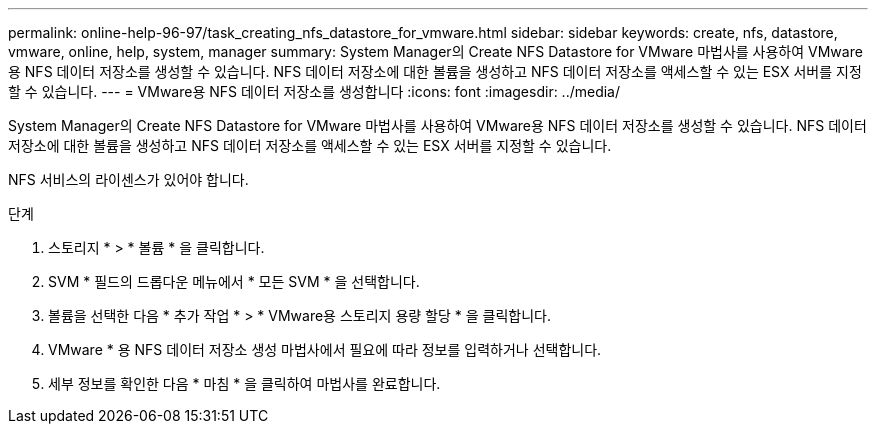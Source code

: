 ---
permalink: online-help-96-97/task_creating_nfs_datastore_for_vmware.html 
sidebar: sidebar 
keywords: create, nfs, datastore, vmware, online, help, system, manager 
summary: System Manager의 Create NFS Datastore for VMware 마법사를 사용하여 VMware용 NFS 데이터 저장소를 생성할 수 있습니다. NFS 데이터 저장소에 대한 볼륨을 생성하고 NFS 데이터 저장소를 액세스할 수 있는 ESX 서버를 지정할 수 있습니다. 
---
= VMware용 NFS 데이터 저장소를 생성합니다
:icons: font
:imagesdir: ../media/


[role="lead"]
System Manager의 Create NFS Datastore for VMware 마법사를 사용하여 VMware용 NFS 데이터 저장소를 생성할 수 있습니다. NFS 데이터 저장소에 대한 볼륨을 생성하고 NFS 데이터 저장소를 액세스할 수 있는 ESX 서버를 지정할 수 있습니다.

NFS 서비스의 라이센스가 있어야 합니다.

.단계
. 스토리지 * > * 볼륨 * 을 클릭합니다.
. SVM * 필드의 드롭다운 메뉴에서 * 모든 SVM * 을 선택합니다.
. 볼륨을 선택한 다음 * 추가 작업 * > * VMware용 스토리지 용량 할당 * 을 클릭합니다.
. VMware * 용 NFS 데이터 저장소 생성 마법사에서 필요에 따라 정보를 입력하거나 선택합니다.
. 세부 정보를 확인한 다음 * 마침 * 을 클릭하여 마법사를 완료합니다.

